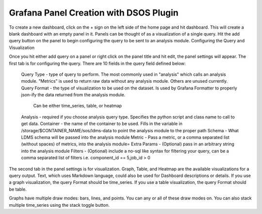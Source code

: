 Grafana Panel Creation with DSOS Plugin
======================================

To create a new dashboard, click on the + sign on the left side of the home page and hit dashboard. This will create a blank dashboard with an empty panel in it. Panels can be thought of as a visualization of a single query. Hit the add query button on the panel to begin configuring the query to be sent to an analysis module.
Configuring the Query and Visualization

Once you hit either add query on a panel or right click on the panel title and hit edit, the panel settings will appear. The first tab is for configuring the query. There are 10 fields in the query field defined below:

    Query Type - type of query to perform. The most commonly used in "analysis" which calls an analysis module. "Metrics" is used to return raw data without any analysis module. Others are unused currently.
    Query Format - the type of visualization to be used on the dataset. Is used by Grafana Formatter to properly json-ify the data returned from the analysis module.
        Can be either time_series, table, or heatmap
    Analysis - required if you choose analysis query type. Specifies the python script and class name to call to get data.
    Container - the name of the container to be used. Fills in the variable in /storage/$CONTAINER_NAME/sos/ldms-data to point the analysis module to the proper path
    Schema - What LDMS schema will be passed into the analysis module
    Metric - Pass a metric, or a comma separated list (without spaces) of metrics, into the analysis module=
    Extra Params - (Optional) pass in an arbitrary string into the analysis module
    Filters - (Optional) include a no-sql like syntax for filtering your query, can be a comma separated list of filters i.e. component_id == 5,job_id > 0

The second tab in the panel settings is for visualization. Graph, Table, and Heatmap are the available visualizations for a query output. Text, which uses Markdown language, could also be used for Dashboard descriptions or details. If you use a graph visualization, the query Format should be time_series. If you use a table visualization, the query Format should be table.

Graphs have multiple draw modes: bars, lines, and points. You can any or all of these draw modes on. You can also stack multiple time_series using the stack toggle button.
